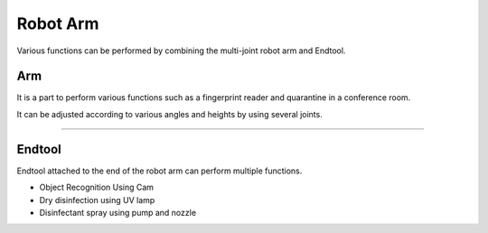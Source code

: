 Robot Arm
====================================================

Various functions can be performed by combining the multi-joint robot arm and Endtool.

Arm
^^^^^^^^^^^^^^^^^^^^^^^^^^^^

It is a part to perform various functions such as a fingerprint reader and quarantine in a conference room.

It can be adjusted according to various angles and heights by using several joints.

.. thumbnail:: /_images/components/arm.jpg

------------------------------------------------------------------------------------------

Endtool
^^^^^^^^^^^^^^^^^^^^^^^^^^^^

Endtool attached to the end of the robot arm can perform multiple functions.

- Object Recognition Using Cam
- Dry disinfection using UV lamp
- Disinfectant spray using pump and nozzle

.. thumbnail:: /_images/components/endtool.jpg